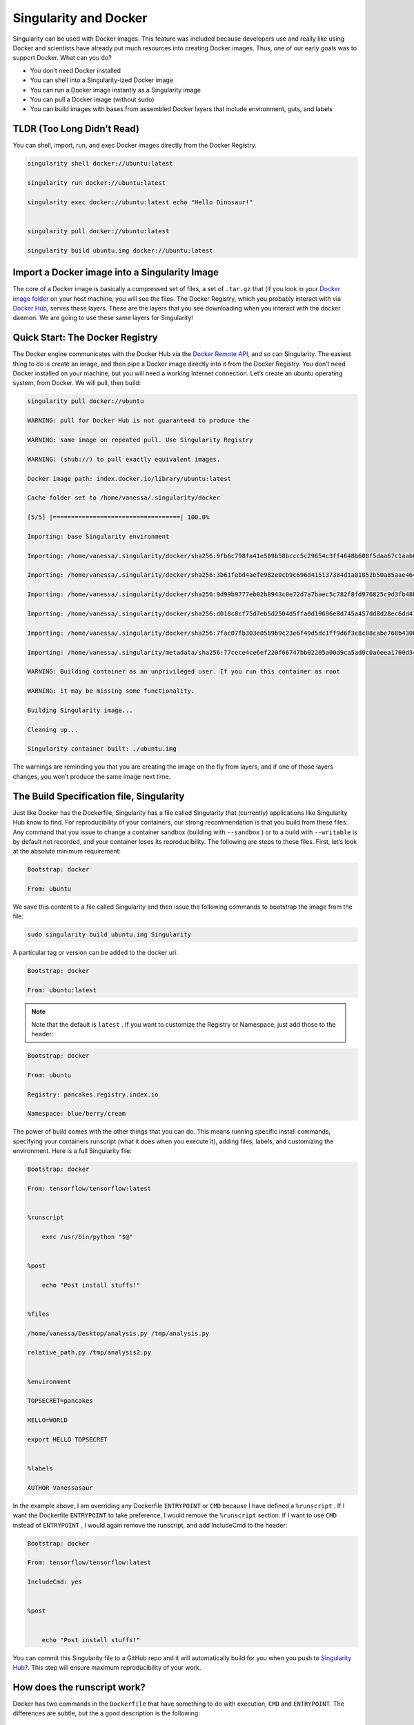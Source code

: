 .. _singularity-and-docker:

======================
Singularity and Docker
======================

Singularity can be used with Docker images. This feature was included because
developers use and really like using Docker and scientists have already
put much resources into creating Docker images. Thus, one of our early goals was to support Docker. What can you do?

-  You don’t need Docker installed

-  You can shell into a Singularity-ized Docker image

-  You can run a Docker image instantly as a Singularity image

-  You can pull a Docker image (without sudo)

-  You can build images with bases from assembled Docker layers that
   include environment, guts, and labels

---------------------------
TLDR (Too Long Didn’t Read)
---------------------------

You can shell, import, run, and exec Docker images directly from the Docker Registry.

.. code-block:: none

    singularity shell docker://ubuntu:latest

    singularity run docker://ubuntu:latest

    singularity exec docker://ubuntu:latest echo "Hello Dinosaur!"


    singularity pull docker://ubuntu:latest

    singularity build ubuntu.img docker://ubuntu:latest


----------------------------------------------
Import a Docker image into a Singularity Image
----------------------------------------------

The core of a Docker image is basically a compressed set of files, a set
of ``.tar.gz`` that (if you look in your `Docker image folder <http://stackoverflow.com/questions/19234831/where-are-docker-images-stored-on-the-host-machine>`_ on your host
machine, you will see the files. The Docker Registry, which you probably interact
with via `Docker Hub <https://hub.docker.com/>`_, serves these layers. These are the layers that
you see downloading when you interact with the docker daemon. We are
going to use these same layers for Singularity!

--------------------------------
Quick Start: The Docker Registry
--------------------------------

The Docker engine communicates with the Docker Hub via the `Docker
Remote API <https://docs.docker.com/engine/reference/api/docker_remote_api/>`_, and so can Singularity. The easiest thing to do is
create an image, and then pipe a Docker image directly into it from
the Docker Registry. You don’t need Docker installed on your machine,
but you will need a working Internet connection. Let’s create an
ubuntu operating system, from Docker. We will pull, then build:

.. code-block:: none

    singularity pull docker://ubuntu

    WARNING: pull for Docker Hub is not guaranteed to produce the

    WARNING: same image on repeated pull. Use Singularity Registry

    WARNING: (shub://) to pull exactly equivalent images.

    Docker image path: index.docker.io/library/ubuntu:latest

    Cache folder set to /home/vanessa/.singularity/docker

    [5/5] |===================================| 100.0%

    Importing: base Singularity environment

    Importing: /home/vanessa/.singularity/docker/sha256:9fb6c798fa41e509b58bccc5c29654c3ff4648b608f5daa67c1aab6a7d02c118.tar.gz

    Importing: /home/vanessa/.singularity/docker/sha256:3b61febd4aefe982e0cb9c696d415137384d1a01052b50a85aae46439e15e49a.tar.gz

    Importing: /home/vanessa/.singularity/docker/sha256:9d99b9777eb02b8943c0e72d7a7baec5c782f8fd976825c9d3fb48b3101aacc2.tar.gz

    Importing: /home/vanessa/.singularity/docker/sha256:d010c8cf75d7eb5d2504d5ffa0d19696e8d745a457dd8d28ec6dd41d3763617e.tar.gz

    Importing: /home/vanessa/.singularity/docker/sha256:7fac07fb303e0589b9c23e6f49d5dc1ff9d6f3c8c88cabe768b430bdb47f03a9.tar.gz

    Importing: /home/vanessa/.singularity/metadata/sha256:77cece4ce6ef220f66747bb02205a00d9ca5ad0c0a6eea1760d34c744ef7b231.tar.gz

    WARNING: Building container as an unprivileged user. If you run this container as root

    WARNING: it may be missing some functionality.

    Building Singularity image...

    Cleaning up...

    Singularity container built: ./ubuntu.img


The warnings are reminding you that you are creating the
image on the fly from layers, and if one of those layers changes, you
won’t produce the same image next time.

-----------------------------------------
The Build Specification file, Singularity
-----------------------------------------

Just like Docker has the Dockerfile, Singularity has a file called
Singularity that (currently) applications like Singularity Hub know to
find. For reproducibility of your containers, our strong
recommendation is that you build from these files. Any command that you
issue to change a container sandbox (building with ``--sandbox`` ) or to a build with ``--writable``
is by default not recorded, and your container loses its
reproducibility. The following are steps to these files. First,
let’s look at the absolute minimum requirement:

.. code-block:: none

    Bootstrap: docker

    From: ubuntu


We save this content to a file called Singularity and then issue
the following commands to bootstrap the image from the file:

.. code-block:: none

    sudo singularity build ubuntu.img Singularity

A particular tag or version can be added to the docker uri:

.. code-block:: none

    Bootstrap: docker

    From: ubuntu:latest


.. note::

    Note that the default is ``latest`` . If you want to customize the Registry or
    Namespace, just add those to the header:

.. code-block:: none

    Bootstrap: docker

    From: ubuntu

    Registry: pancakes.registry.index.io

    Namespace: blue/berry/cream


The power of build comes with the other things that you can do. This
means running specific install commands, specifying your containers
runscript (what it does when you execute it), adding files, labels, and
customizing the environment. Here is a full Singularity file:

.. code-block:: none

    Bootstrap: docker

    From: tensorflow/tensorflow:latest


    %runscript

        exec /usr/bin/python "$@"


    %post

        echo "Post install stuffs!"


    %files

    /home/vanessa/Desktop/analysis.py /tmp/analysis.py

    relative_path.py /tmp/analysis2.py


    %environment

    TOPSECRET=pancakes

    HELLO=WORLD

    export HELLO TOPSECRET


    %labels

    AUTHOR Vanessasaur


In the example above, I am overriding any Dockerfile ``ENTRYPOINT`` or ``CMD`` because I have
defined a ``%runscript`` . If I want the Dockerfile ``ENTRYPOINT`` to take preference, I would remove
the ``%runscript`` section. If I want to use ``CMD`` instead of ``ENTRYPOINT`` , I would again remove the
runscript, and add IncludeCmd to the header:

.. code-block:: none

    Bootstrap: docker

    From: tensorflow/tensorflow:latest

    IncludeCmd: yes


    %post


        echo "Post install stuffs!"


You can commit this Singularity file to a GitHub repo
and it will automatically build for you when you push to `Singularity
Hub <https://singularity-hub.org/>`_?. This step will ensure maximum reproducibility of your work.

----------------------------
How does the runscript work?
----------------------------

Docker has two commands in the ``Dockerfile`` that have something to do with
execution, ``CMD`` and ``ENTRYPOINT``. The differences are subtle, but the a good description is the following:

    A ``CMD`` is to provide defaults for an executing container.

and

    An ``ENTRYPOINT`` helps you to configure a container that you can run as an
    executable.

Given the definition, the ``ENTRYPOINT`` is most appropriate for the Singularity ``%runscript`` , and
so using the default bootstrap (whether from a ``docker://`` endpoint or a ``Singularity`` spec file)
will set the ``ENTRYPOINT`` variable as the runscript. You can change this behavior by
specifying ``IncludeCmd: yes`` in the Spec file (see below). If you provide any sort of ``%runscript`` in
your Spec file, this overrides anything provided in Docker. In summary,
the order of operations is as follows:

#. If a ``%runscript`` is specified in the Singularity spec file, this takes prevalence
   over all

#. If no ``%runscript`` is specified, or if the ``import`` command is used as in the example
   above, the ``ENTRYPOINT`` is used as runscript.

#. If no ``%runscript`` is specified, but the user has a ``Singularity`` spec with ``IncludeCmd`` , then the Docker ``CMD`` is
   used.

#. If no ``%runscript`` is specified, and there is no ``CMD`` or ``ENTRYPOINT`` , the image’s default
   execution action is to run the bash shell.

---------------------------------
How do I specify my Docker image?
---------------------------------

In the example above, you probably saw that we referenced the docker
image first with the uri ``docker://`` and that is important to tell Singularity that
it will be pulling Docker layers. To ask for ubuntu, we asked for ``docker://ubuntu`` . This
uri that we give to Singularity is going to be very important to choose
the following Docker metadata items:

-  registry (e.g., “index.docker.io”)

-  namespace (e.g., “library”)

-  repository (e.g., “ubuntu”)

-  tag (e.g., “latest”) OR version (e.g., "@sha256:1234…)

When we put those things together, it looks like this:

.. code-block:: none

    docker://<registry>/<namespace>/<repo_name>:<repo_tag>

By default, the minimum requirement is that you specify a repository
name (eg, ubuntu) and it will default to the following:

.. code-block:: none

    docker://index.docker.io/library/ubuntu:latest

If you provide a version instead of a tag, that will be used instead:

.. code-block:: none

    docker://index.docker.io/library/ubuntu@sha256:1235...

You can have one or the other, both are considered a “digest” in
Docker speak.

If you want to change any of those fields and are having trouble with
the uri, you can also just state them explicitly:

.. code-block:: none

    Bootstrap: docker

    From: ubuntu

    Registry: index.docker.io

    Namespace: library


---------------------
Custom Authentication
---------------------

For both import and build using a build spec file, by default we use
the Docker Registry ``index.docker.io`` . Singularity first tries the call without a
token, and then asks for one with pull permissions if the request is
defined. However, it may be the case that you want to provide a custom
token for a private registry. You have two options. You can either
provide a ``Username`` and ``Password`` in the build specification file (if stored locally and
there is no need to share), or (in the case of doing an import or
needing to secure the credentials) you can export these variables to
environmental variables. We provide instructions for each of these
cases:

Authentication in the Singularity Build File
============================================

You can simply specify your additional authentication parameters in the
header with the labels ``Username`` and ``Password`` :

.. code-block:: none

    Username: vanessa

    Password: [password]


Again, this can be in addition to specification of a custom registry
with the ``Registry`` parameter.

Authentication in the Environment
=================================

You can export your username, and password for Singularity as follows:

.. code-block:: none

    export SINGULARITY_DOCKER_USERNAME=vanessasaur

    export SINGULARITY_DOCKER_PASSWORD=rawwwwwr

Testing Authentication
======================

If you are having trouble, you can test your token by obtaining it on
the command line and putting it into an environmental variable, ``CREDENTIAL`` :

.. code-block:: none

    CREDENTIAL=$(echo -n vanessa:[password] | base64)

    TOKEN=$(http 'https://auth.docker.io/token?service=registry.docker.io&scope=repository:vanessa/code-samples:pull' Authorization:"Basic $CREDENTIAL" | jq -r '.token')

This should place the token in the environmental variable ``TOKEN`` . To test that
your token is valid, you can do the following

.. code-block:: none

    http https://index.docker.io/v2/vanessa/code-samples/tags/list Authorization:"Bearer $TOKEN"

The above call should return the tags list as expected. And of course
you should change the repository (repo) name to be one that actually exists that you
have credentials for.

--------------
Best Practices
--------------

While most docker images can import and run without a hitch, there are
some special cases for which things can go wrong. Here is a general list
of suggested practices, and if you discover a new one in your building
ventures please `let us know <https://www.github.com/singularityware/singularityware.github.io/issues>`_.

1. Installation to Root
=======================

When using Docker, you typically run as root, meaning that root’s home
at ``/root`` is where things will install given a specification of home. This situation is
fine when you stay in Docker, or if the content at ``/root`` doesn’t need any
kind of write access, but generally it can lead to a lot of bugs because
it is, after all, root’s home. This leads us to best practice #1.

Don’t install anything to root’s home, ``/root``.

2. Library Configurations
=========================

The command `ldconfig <https://codeyarns.com/2014/01/14/how-to-add-library-directory-to-ldconfig-cache/>`_ is used to update the shared library cache. If
you have software that requires symbolic linking of libraries and you
do the installation without updating the cache, then the Singularity
image (in read only) will likely give you an error that the library is
not found. If you look in the image, the library will exist but the
symbolic link will not. This leads us to best practice #2:

Update the library cache at the end of your Dockerfile with a call
to ldconfig.

3. Don't install to $HOME or $TMP
=================================

We can assume that the most common Singularity use case has the $USER
home being automatically mounted to ``$HOME``, and ``$TMP`` also mounted. Thus, given
the potential for some kind of conflict or missing files, for best
practice #3 we suggest the following:

Don’t put container valuables in ``$TMP`` or ``$HOME``

Have any more best practices? Please `let us know <https://www.github.com/singularityware/singularityware.github.io/issues>`_!

---------------
Troubleshooting
---------------

Why won’t my image build work? If you can’t find an answer on this documentation,
please `send us an issue <https://www.github.com/singularityware/singularity/issues>`_. If you’ve found an answer and you’d like to
see it on the site for others to benefit from, then post to us
`here <https://www.github.com/singularityware/singularityware.github.io/issues>`__.
